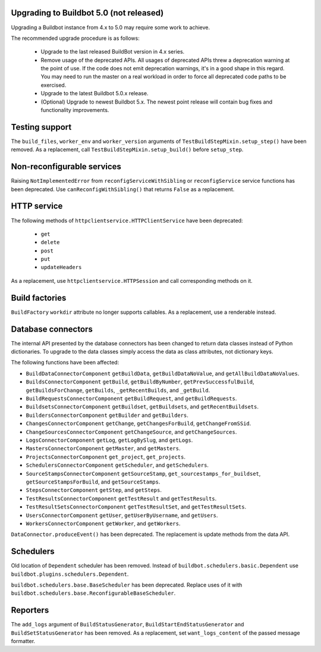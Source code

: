 .. _5.0_Upgrading:

Upgrading to Buildbot 5.0 (not released)
========================================

Upgrading a Buildbot instance from 4.x to 5.0 may require some work to achieve.

The recommended upgrade procedure is as follows:

  - Upgrade to the last released BuildBot version in 4.x series.

  - Remove usage of the deprecated APIs.
    All usages of deprecated APIs threw a deprecation warning at the point of use.
    If the code does not emit deprecation warnings, it's in a good shape in this regard.
    You may need to run the master on a real workload in order to force all deprecated code paths to be exercised.

  - Upgrade to the latest Buildbot 5.0.x release.

  - (Optional) Upgrade to newest Buildbot 5.x.
    The newest point release will contain bug fixes and functionality improvements.

Testing support
===============

The ``build_files``, ``worker_env`` and ``worker_version`` arguments of
``TestBuildStepMixin.setup_step()`` have been removed. As a replacement, call
``TestBuildStepMixin.setup_build()`` before ``setup_step``.

Non-reconfigurable services
===========================

Raising ``NotImplementedError`` from ``reconfigServiceWithSibling`` or ``reconfigService`` service
functions has been deprecated. Use ``canReconfigWithSibling()`` that returns ``False`` as a
replacement.

HTTP service
============

The following methods of ``httpclientservice.HTTPClientService`` have been deprecated:

 - ``get``
 - ``delete``
 - ``post``
 - ``put``
 - ``updateHeaders``

As a replacement, use ``httpclientservice.HTTPSession`` and call corresponding methods on it.

Build factories
===============

``BuildFactory`` ``workdir`` attribute no longer supports callables. As a replacement, use a
renderable instead.

Database connectors
===================

The internal API presented by the database connectors has been changed to return data classes
instead of Python dictionaries. To upgrade to the data classes simply access the data as class
attributes, not dictionary keys.

The following functions have been affected:

- ``BuildDataConnectorComponent`` ``getBuildData``, ``getBuildDataNoValue``, and ``getAllBuildDataNoValues``.
- ``BuildsConnectorComponent`` ``getBuild``, ``getBuildByNumber``, ``getPrevSuccessfulBuild``,
  ``getBuildsForChange``, ``getBuilds``, ``_getRecentBuilds``, and ``_getBuild``.
- ``BuildRequestsConnectorComponent`` ``getBuildRequest``, and ``getBuildRequests``.
- ``BuildsetsConnectorComponent`` ``getBuildset``, ``getBuildsets``, and ``getRecentBuildsets``.
- ``BuildersConnectorComponent`` ``getBuilder`` and ``getBuilders``.
- ``ChangesConnectorComponent`` ``getChange``, ``getChangesForBuild``, ``getChangeFromSSid``.
- ``ChangeSourcesConnectorComponent`` ``getChangeSource``, and ``getChangeSources``.
- ``LogsConnectorComponent`` ``getLog``, ``getLogBySlug``, and ``getLogs``.
- ``MastersConnectorComponent`` ``getMaster``, and ``getMasters``.
- ``ProjectsConnectorComponent`` ``get_project``, ``get_projects``.
- ``SchedulersConnectorComponent`` ``getScheduler``, and ``getSchedulers``.
- ``SourceStampsConnectorComponent`` ``getSourceStamp``, ``get_sourcestamps_for_buildset``,
  ``getSourceStampsForBuild``, and ``getSourceStamps``.
- ``StepsConnectorComponent`` ``getStep``, and ``getSteps``.
- ``TestResultsConnectorComponent`` ``getTestResult`` and ``getTestResults``.
- ``TestResultSetsConnectorComponent`` ``getTestResultSet``, and ``getTestResultSets``.
- ``UsersConnectorComponent`` ``getUser``, ``getUserByUsername``, and ``getUsers``.
- ``WorkersConnectorComponent`` ``getWorker``, and ``getWorkers``.

``DataConnector.produceEvent()`` has been deprecated. The replacement is update methods from the
data API.

Schedulers
==========

Old location of ``Dependent`` scheduler has been removed. Instead of
``buildbot.schedulers.basic.Dependent`` use ``buildbot.plugins.schedulers.Dependent``.

``buildbot.schedulers.base.BaseScheduler`` has been deprecated. Replace uses of it with
``buildbot.schedulers.base.ReconfigurableBaseScheduler``.

Reporters
=========

The ``add_logs`` argument of ``BuildStatusGenerator``, ``BuildStartEndStatusGenerator`` and
``BuildSetStatusGenerator`` has been removed. As a replacement, set ``want_logs_content`` of the
passed message formatter.
